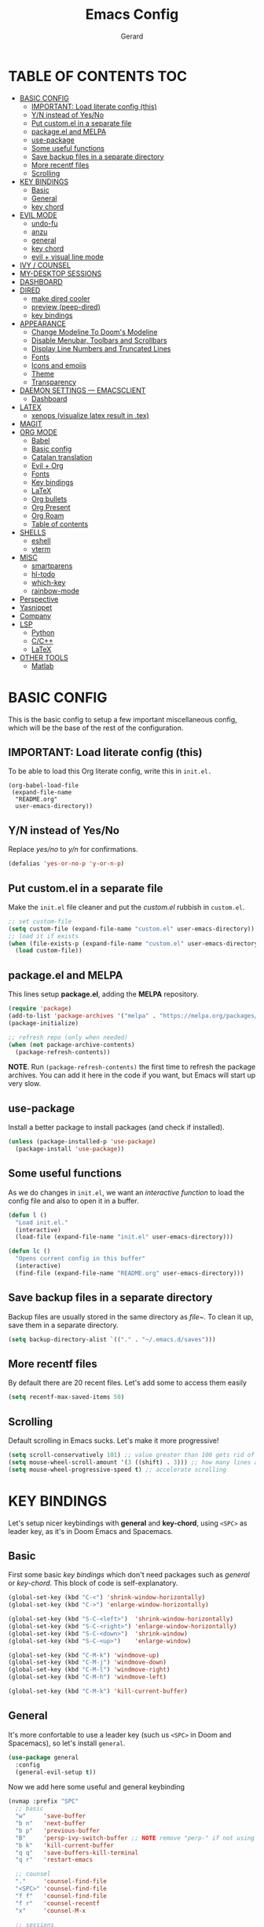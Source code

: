 #+title:  Emacs Config
#+author: Gerard
#+email:  gerrysoft@outlook.es

#+HTML_HEAD_EXTRA: <style> .TOC_2_org { display: none; } </style>
#+options: toc:nil
#+property: header-args :results silent


* TABLE OF CONTENTS :TOC:
- [[#basic-config][BASIC CONFIG]]
  - [[#important-load-literate-config-this][IMPORTANT: Load literate config (this)]]
  - [[#yn-instead-of-yesno][Y/N instead of Yes/No]]
  - [[#put-customel-in-a-separate-file][Put custom.el in a separate file]]
  - [[#packageel-and-melpa][package.el and MELPA]]
  - [[#use-package][use-package]]
  - [[#some-useful-functions][Some useful functions]]
  - [[#save-backup-files-in-a-separate-directory][Save backup files in a separate directory]]
  - [[#more-recentf-files][More recentf files]]
  - [[#scrolling][Scrolling]]
- [[#key-bindings][KEY BINDINGS]]
  - [[#basic][Basic]]
  - [[#general][General]]
  - [[#key-chord][key chord]]
- [[#evil-mode][EVIL MODE]]
  - [[#undo-fu][undo-fu]]
  - [[#anzu][anzu]]
  - [[#general-1][general]]
  - [[#key-chord-1][key chord]]
  - [[#evil--visual-line-mode][evil + visual line mode]]
- [[#ivy--counsel][IVY / COUNSEL]]
- [[#my-desktop-sessions][MY-DESKTOP SESSIONS]]
- [[#dashboard][DASHBOARD]]
- [[#dired][DIRED]]
  - [[#make-dired-cooler][make dired cooler]]
  - [[#preview-peep-dired][preview (peep-dired)]]
  - [[#key-bindings-1][key bindings]]
- [[#appearance][APPEARANCE]]
  - [[#change-modeline-to-dooms-modeline][Change Modeline To Doom's Modeline]]
  - [[#disable-menubar-toolbars-and-scrollbars][Disable Menubar, Toolbars and Scrollbars]]
  - [[#display-line-numbers-and-truncated-lines][Display Line Numbers and Truncated Lines]]
  - [[#fonts][Fonts]]
  - [[#icons-and-emojis][Icons and emojis]]
  - [[#theme][Theme]]
  - [[#transparency][Transparency]]
- [[#daemon-settings-----emacsclient][DAEMON SETTINGS --- EMACSCLIENT]]
  - [[#dashboard-1][Dashboard]]
- [[#latex][LATEX]]
  - [[#xenops-visualize-latex-result-in-tex][xenops (visualize latex result in .tex)]]
- [[#magit][MAGIT]]
- [[#org-mode][ORG MODE]]
  - [[#babel][Babel]]
  - [[#basic-config-1][Basic config]]
  - [[#catalan-translation][Catalan translation]]
  - [[#evil--org][Evil + Org]]
  - [[#fonts-1][Fonts]]
  - [[#key-bindings-2][Key bindings]]
  - [[#latex-1][LaTeX]]
  - [[#org-bullets][Org bullets]]
  - [[#org-present][Org Present]]
  - [[#org-roam][Org Roam]]
  - [[#table-of-contents][Table of contents]]
- [[#shells][SHELLS]]
  - [[#eshell][eshell]]
  - [[#vterm][vterm]]
- [[#misc][MISC]]
  - [[#smartparens][smartparens]]
  - [[#hl-todo][hl-todo]]
  - [[#which-key][which-key]]
  - [[#rainbow-mode][rainbow-mode]]
- [[#perspective][Perspective]]
- [[#yasnippet][Yasnippet]]
- [[#company][Company]]
- [[#lsp][LSP]]
  - [[#python][Python]]
  - [[#cc][C/C++]]
  - [[#latex-2][LaTeX]]
- [[#other-tools][OTHER TOOLS]]
  - [[#matlab][Matlab]]

* BASIC CONFIG
This is the basic config to setup a few important miscellaneous config, which will be the base of the rest of the configuration.

** IMPORTANT: Load literate config (this)
To be able to load this Org literate config, write this in =init.el.=
#+begin_example
(org-babel-load-file
 (expand-file-name
  "README.org"
  user-emacs-directory))
#+end_example

** Y/N instead of Yes/No
Replace /yes/no/ to /y/n/ for confirmations.
#+begin_src emacs-lisp
  (defalias 'yes-or-no-p 'y-or-n-p)
#+end_src

** Put custom.el in a separate file
Make the =init.el= file cleaner and put the /custom.el/ rubbish in =custom.el=.
#+begin_src emacs-lisp
  ;; set custom-file
  (setq custom-file (expand-file-name "custom.el" user-emacs-directory))
  ;; load it if exists
  (when (file-exists-p (expand-file-name "custom.el" user-emacs-directory))
    (load custom-file))
#+end_src

** package.el and MELPA
This lines setup *package.el*, adding the *MELPA* repository.
#+begin_src emacs-lisp
  (require 'package)
  (add-to-list 'package-archives '("melpa" . "https://melpa.org/packages/"))
  (package-initialize)
  
  ;; refresh repo (only when needed)
  (when (not package-archive-contents)
    (package-refresh-contents))
  #+end_src

*NOTE*. Run =(package-refresh-contents)= the first time to refresh the package archives. You can add it here in the code if you want, but Emacs will start up very slow.

** use-package
Install a better package to install packages (and check if installed).
#+begin_src emacs-lisp
(unless (package-installed-p 'use-package)
  (package-install 'use-package))
#+end_src

** Some useful functions 
As we do changes in =init.el=, we want an /interactive function/ to load the config file and also to open it in a buffer.
#+begin_src emacs-lisp
  (defun l ()
    "Load init.el."
    (interactive)
    (load-file (expand-file-name "init.el" user-emacs-directory)))

  (defun lc ()
    "Opens current config in this buffer"
    (interactive)
    (find-file (expand-file-name "README.org" user-emacs-directory)))
#+end_src

** Save backup files in a separate directory
Backup files are usually stored in the same directory as /file~/. To clean it up, save them in a separate directory.
#+begin_src emacs-lisp
  (setq backup-directory-alist `(("." . "~/.emacs.d/saves")))
#+end_src

** More recentf files
By default there are 20 recent files. Let's add some to access them easily
#+begin_src emacs-lisp
  (setq recentf-max-saved-items 50)
#+end_src

** Scrolling
Default scrolling in Emacs sucks. Let's make it more progressive!
#+begin_src emacs-lisp
  (setq scroll-conservatively 101) ;; value greater than 100 gets rid of half page jumping
  (setq mouse-wheel-scroll-amount '(3 ((shift) . 3))) ;; how many lines at a time
  (setq mouse-wheel-progressive-speed t) ;; accelerate scrolling
#+end_src


* KEY BINDINGS
Let's setup nicer keybindings with *general* and *key-chord*, using =<SPC>= as leader key, as it's in Doom Emacs and Spacemacs.

** Basic
First some basic /key bindings/ which don't need packages such as /general/ or /key-chord/. This block of code is self-explanatory.
#+begin_src emacs-lisp
  (global-set-key (kbd "C-<") 'shrink-window-horizontally)
  (global-set-key (kbd "C->") 'enlarge-window-horizontally)

  (global-set-key (kbd "S-C-<left>")  'shrink-window-horizontally)
  (global-set-key (kbd "S-C-<right>") 'enlarge-window-horizontally)
  (global-set-key (kbd "S-C-<down>")  'shrink-window)
  (global-set-key (kbd "S-C-<up>")    'enlarge-window)

  (global-set-key (kbd "C-M-k") 'windmove-up)
  (global-set-key (kbd "C-M-j") 'windmove-down)
  (global-set-key (kbd "C-M-l") 'windmove-right)
  (global-set-key (kbd "C-M-h") 'windmove-left)

  (global-set-key (kbd "C-M-k") 'kill-current-buffer)
#+end_src

** General
It's more confortable to use a leader key (such us =<SPC>= in Doom and Spacemacs), so let's install =general=.
#+begin_src emacs-lisp
  (use-package general
    :config
    (general-evil-setup t))
#+end_src

Now we add here some useful and general keybinding
#+begin_src emacs-lisp
  (nvmap :prefix "SPC"
    ;; basic
    "w"     'save-buffer
    "b n"   'next-buffer
    "b p"   'previous-buffer
    "B"     'persp-ivy-switch-buffer ;; NOTE remove "perp-" if not using perspective
    "b k"   'kill-current-buffer
    "q q"   'save-buffers-kill-terminal
    "q r"   'restart-emacs

    ;; counsel
    "."     'counsel-find-file
    "<SPC>" 'counsel-find-file
    "f f"   'counsel-find-file
    "f r"   'counsel-recentf
    "x"     'counsel-M-x

    ;; sessions
    "qs" 'my-desktop-save
    "qS" 'my-desktop-save-and-clear
    "ql" 'my-desktop-change

    ;; open some buffers
    "o t" 'eshell
    "o v" 'vterm

    ;; toggle
    "t v" 'visual-line-mode
    "t l" 'display-line-numbers-mode)
#+end_src

NOTE. There are more key binding definitions in this config for the suitable mode.

** key chord
Use it for defining chords like =jk= for enter normal mode, for example
#+begin_src emacs-lisp
  (use-package key-chord
    :ensure t
    :after general
    :config
    (key-chord-mode 1))
#+end_src


* EVIL MODE
Load *evil-mode* with *evil-collection* after to enable it in more buffers (dashboard, ...). Also split windows better.
#+begin_src emacs-lisp
  (use-package evil
    :ensure t
    :init                             ;; tweak evil's configuration before loading it
    (setq evil-want-integration t)    ;; This is optional since it's already set to t by default.
    (setq evil-want-keybinding nil)   ;; necessary for evil-collection
    (setq evil-vsplit-window-right t) ;; better split
    (setq evil-split-window-below t)  ;; better split
    (setq evil-undo-system 'undo-fu)  ;; undo functionality (maybe undo-tree)
    (evil-mode))
  
  (use-package evil-collection
    :ensure t
    :after evil
    :config
    ;; this is commented to enable it everywhere (see C-h v this variable)
    ;; uncomment this to enable it ONLY in the listed buffers
    ;;(setq evil-collection-mode-list '(dashboard dired ibuffer calendar))
    (evil-collection-init))
#+end_src

** undo-fu
Enable /redo/ functionality with /evil-mode/. For this, we install and enable =undo-fu=. Also, change the directory where /~undo-tree~/ files are stored, to avoid bloated project environments.
#+begin_src emacs-lisp
  ;; (use-package undo-tree
  ;;   :ensure t
  ;;   :after evil
  ;;   :config
  ;;   (global-undo-tree-mode +1)         ;; enable it
  ;;   (setq evil-undo-system 'undo-tree) ;; set the undo-system

  ;;   ;; save undo-tree files to a proper directory
  ;;   (make-directory "~/.emacs.d/undo-tree" t)
  ;;   (setq undo-tree-history-directory-alist '(("*" . "~/.emacs.d/undo-tree")
  ;;                                             (".*" . "~/.emacs.d/undo-tree"))))


  (use-package undo-fu
    :ensure t
    :after evil
    :config
    (setq evil-undo-system 'undo-fu))
#+end_src

** anzu
This is a litte package to display in /modeline/ the number of current match vs the total matches when searching. We also install =evil-anzu= to integrate it with =evil=.
#+begin_src emacs-lisp
  (use-package anzu
    :ensure t
    :config
    (setq anzu-mode-lighter "") ;; remove mode name in mode-line
    (setq anzu-deactivate-region t)
    (setq anzu-search-threshold 1000) ;; threshold of searched words
    (setq anzu-replace-threshold 50)  ;; same for replacing
    (setq anzu-replace-to-string-separator " => ")) ;;< replace A => B

  ;; integrate it with evil
  (use-package evil-anzu
    :ensure t
    :after (anzu evil)
    :config
    (global-anzu-mode))
#+end_src

** general
Now let's improve our /evil workflow/ with =general= key bindings and /chords/. This piece of code is self-documented and easy to read.
#+begin_src emacs-lisp
  ;; it's annoying with keyboard ES to type ":" and "/"
  (nvmap
    "." 'evil-ex
    "," 'evil-search-forward)
  ;; some "spacy" key bindings
  (nvmap :prefix "SPC"
    "k" 'evil-window-up
    "j" 'evil-window-down
    "l" 'evil-window-right
    "h" 'evil-window-left

    "d" 'evil-window-delete
    "s" 'evil-window-split
    "v" 'evil-window-vsplit)
#+end_src

** key chord
Now some chords for making evil commands more comfortable.
#+begin_src emacs-lisp
  (general-define-key :keymaps 'evil-insert-state-map
                      (general-chord "jk") 'evil-normal-state ;; like ESC
                      (general-chord "kj") 'evil-normal-state ;; like ESC
                      (general-chord "kw") 'save-buffer       ;; save during Insert Mode
                      (general-chord ",.") 'evil-ex)          ;; execute ":" during insert mode

  (general-define-key :keymaps 'evil-normal-state-map
                      (general-chord ",.") 'evil-ex)
#+end_src

** evil + visual line mode
With some modes (e.g. Org mode or LaTeX) we want =visual-line-mode=. So make =evil= navigate with =j/k= in this mode.
#+begin_src emacs-lisp
  (define-key evil-motion-state-map [remap evil-next-line] #'evil-next-visual-line)
  (define-key evil-motion-state-map [remap evil-previous-line] #'evil-previous-visual-line)
#+end_src


* IVY / COUNSEL
*ivy* and *counsel* improve completion for Emacs, also with /ivy-rich/ for additional descriptions and icons. Also, include some nice icons :P
#+begin_src emacs-lisp
  ;; better M-x, buffer-switch, ...
  (use-package counsel
    :ensure t
    :after ivy
    :config (counsel-mode)) ;; enable counsel everywhere

  ;; the completions
  (use-package ivy
    :ensure t
    :defer 0.1
    :diminish
    :custom
    (setq ivy-count-format "(%d/%d) ")
    (setq ivy-use-virtual-buffers t)
    (setq enable-recursive-minibuffers t)
    (setq ivy-height 15)
    :config
    (ivy-mode)) ;; enable it

  ;; put some icons
  (use-package all-the-icons-ivy-rich
    :ensure t
    :after all-the-icons
    :init (all-the-icons-ivy-rich-mode 1))

  ;; make ivy great again!
  (use-package ivy-rich
    :ensure t
    :after ivy
    :init
    (ivy-rich-mode 1)
    (setcdr (assq t ivy-format-functions-alist) #'ivy-format-function-line)) ;; highlight the line, not only the contents
#+end_src


* MY-DESKTOP SESSIONS
We'll manually setup the desktop sessions, using =desktop.el=. First set the directory where sessions are stored as well as the session history variable. All this variables and functions begin with *my-desktop*, so it's easier to search.
#+begin_src emacs-lisp
(require 'desktop)

(defvar my-desktop-session-dir
  (concat (getenv "HOME") "/.emacs.d/desktop-sessions/")
  "*Directory to save desktop sessions in")

(defvar my-desktop-session-name-hist nil
  "Desktop session name history")

#+end_src

Now we begin with this three functions, which do the following:
- Save desktop with a /name/
- Save current desktop with its name (already given)
- Save and clear desktop (kills /almost/ all buffers)
#+begin_src emacs-lisp
(defun my-desktop-save (&optional name)
  "Save desktop by name."
  (interactive)
  (unless name
    (setq name (my-desktop-get-session-name "Save session" t)))
  (when name
    (make-directory (concat my-desktop-session-dir name) t)
    (desktop-save (concat my-desktop-session-dir name) t)))

(defun my-desktop-save-current ()
  "Save current desktop"
  (interactive)
  (setq name (my-desktop-get-current-name))
  (unless name
	(message "No hi ha cap sessió carregada"))
  (when name
	(my-desktop-save name)
	(message (concat "Sessió desada: " name))))

(defun my-desktop-save-and-clear ()
  "Save and clear desktop."
  (interactive)
  (call-interactively 'my-desktop-save)
  (desktop-clear)
  (setq desktop-dirname nil))
#+end_src

Now we define the funcionts to get desktop/sessions names to be able to load them (by name).
#+begin_src emacs-lisp
(defun my-desktop-read (&optional name)
  "Read desktop by name."
  (interactive)
  (unless name
    (setq name (my-desktop-get-session-name "Load session")))
  (when name
    (desktop-clear)
    (desktop-read (concat my-desktop-session-dir name))))

(defun my-desktop-change (&optional name)
  "Change desktops by name."
  (interactive)
  (let ((name (my-desktop-get-current-name)))
    (when name
      (my-desktop-save name))
    (call-interactively 'my-desktop-read)))

(defun my-desktop-name ()
  "Return the current desktop name."
  (interactive)
  (let ((name (my-desktop-get-current-name)))
    (if name
        (message (concat "Desktop name: " name))
      (message "No named desktop loaded"))))

(defun my-desktop-get-current-name ()
  "Get the current desktop name."
  (when desktop-dirname
    (let ((dirname (substring desktop-dirname 0 -1)))
      (when (string= (file-name-directory dirname) my-desktop-session-dir)
        (file-name-nondirectory dirname)))))

(defun my-desktop-get-session-name (prompt &optional use-default)
  "Get a session name."
  (let* ((default (and use-default (my-desktop-get-current-name)))
         (full-prompt (concat prompt (if default
                                         (concat " (default " default "): ")
                                       ": "))))
    (completing-read full-prompt (and (file-exists-p my-desktop-session-dir)
                                      (delete ".." (delete "." (directory-files my-desktop-session-dir))))
                     nil nil nil my-desktop-session-name-hist default)))
#+end_src

Finally, this /hook/ will save the current session before killing emacs
#+begin_src emacs-lisp
;; define hook
(defun my-desktop-kill-emacs-hook ()
  "Save desktop before killing emacs."
  (when (file-exists-p (concat my-desktop-session-dir "Darrera sessió"))
    (setq desktop-file-modtime
          (nth 5 (file-attributes (desktop-full-file-name (concat my-desktop-session-dir "Darrera sessió"))))))
  (my-desktop-save "Darrera sessió"))

;; add that hook
(add-hook 'kill-emacs-hook 'my-desktop-kill-emacs-hook)
#+end_src


* DASHBOARD
Configure dashboard for a better welcome message.
#+begin_src emacs-lisp
  (use-package dashboard
    :ensure t
    :init
    (setq dashboard-set-heading-icons t)
    (setq dashboard-center-content t)
    (setq dashboard-set-file-icons t)
    (setq dashboard-banner-logo-title "Benvingut a Emacs!")
    (setq dashboard-startup-banner 'logo)
    :config
    (dashboard-setup-startup-hook)

    ;; integration with my-desktop
    (setq sessions (delete ".." (delete "." (directory-files my-desktop-session-dir))))
    (defun dashboard-sessions (list-size)
      (dashboard-insert-section
       "Sessions:"
       (dashboard-subseq sessions 0 list-size)
       list-size
       "s"
       `(lambda (&rest ignore) (my-desktop-read ,el))
       el))

    (add-to-list 'dashboard-item-generators  '(my-desktop-read . dashboard-sessions))
    (add-to-list 'dashboard-items '(my-desktop-read) t)

    ;; finally set the items
    (setq dashboard-items '(;(my-desktop-read . 5) ;; the previously generated list
                            (recents . 10 )
                            (bookmarks . 5)
                                          ;(projects . 3)
                            (agenda . 3)))

  (setq dashboard-item-names '(("Recent Files:" . "Fitxers recents:")
                               ("Bookmarks:" . "Preferits:")
                               ("Agenda for today:" . "Agenda d'avui:")
                               ("Agenda for the coming week:" . "Agenda:"))))
    #+end_src

    
* DIRED
First, don't create a new buffer when visiting another folder. Press =a= instead of =SPC=
#+begin_src emacs-lisp
  (put 'dired-find-alternate-file 'disabled nil)
#+end_src

** make dired cooler
Now, add some icons, open with for some extensions (pdf, images, ...)

#+begin_src emacs-lisp
  ;; icons
  (use-package all-the-icons-dired
    :ensure t
    :hook (dired-mode . all-the-icons-dired-mode))

  ;; open with
  (use-package dired-open
    :ensure t
    :config
    (setq dired-open-extensions '(("gif" . "sxiv")
                                  ("jpg" . "sxiv")
                                  ("png" . "sxiv")
                                  ("pdf" . "zathura")
                                  ("mkv" . "mpv")
                                  ("mp4" . "mpv"))))
#+end_src

** preview (peep-dired)
Preview the contents of the selected file with /peep-dired/.
#+begin_src emacs-lisp
  (use-package peep-dired
    :ensure t
    :config
    (setq peep-dired-cleanup-on-disable t) ;; kill buffer when disabling peep-dired

    ;; evil integration
    (evil-define-key 'normal peep-dired-mode-map (kbd "<SPC>") 'peep-dired-scroll-page-down
      (kbd "C-<SPC>") 'peep-dired-scroll-page-up
      (kbd "<backspace>") 'peep-dired-scroll-page-up
      (kbd "j") 'peep-dired-next-file
      (kbd "k") 'peep-dired-prev-file)
  
    (add-hook 'peep-dired-hook 'evil-normalize-keymaps))
#+end_src

** key bindings
Let's add some useful keybindings
#+begin_src emacs-lisp
  (evil-collection-define-key 'normal 'dired-mode-map
    "h" 'dired-up-directory
    "l" 'dired-open-file ;; 'dired-find-file if dired-open is not installed
    "p" 'peep-dired)
#+end_src


* APPEARANCE
Make GNU Emacs look cool.

** Change Modeline To Doom's Modeline
Let's make the modeline cool.
#+begin_src emacs-lisp
  (use-package doom-modeline
    :ensure t
    :config
    (doom-modeline-mode 1))
#+end_src

** Disable Menubar, Toolbars and Scrollbars
Get rid of annoying bars.
#+begin_src emacs-lisp
(menu-bar-mode -1)
(tool-bar-mode -1)
(scroll-bar-mode -1)
#+end_src

** Display Line Numbers and Truncated Lines
Relative line numbers (except in some buffers)
#+begin_src emacs-lisp
  (require 'display-line-numbers)
  ; this defines the modes where there aren't line numbers
  (defcustom display-line-numbers-exempt-modes '(org-mode matlab-shell-mode dashboard-mode which-key-mode vterm-mode eshell-mode shell-mode term-mode ansi-term-mode treemacs-mode)
    "Major modes on which to disable the linum mode, exempts them from global requirement."
    :group 'display-line-numbers
    :type 'list
    :version "green")

  (defun display-line-numbers--turn-on ()
    "Turn on line numbers but excempting certain majore modes defined in `display-line-numbers-exempt-modes'."
    (if (and
     (not (member major-mode display-line-numbers-exempt-modes))
     (not (minibufferp)))
    (display-line-numbers-mode)))

  ;; enable line numbers mode
  (global-display-line-numbers-mode)

  ;; set style (comment out to disable relative numbering)
  (setq display-line-numbers-type 'relative)

  (set-default 'truncate-lines t)
#+end_src

** Fonts
<<appearance-fonts>>
This is the font I use in Emacs (/Hack/). The arch package to install this font is =ttf-hack=. Also we put the comments in /italics/.
#+begin_src emacs-lisp
  ;; default font
  (set-face-attribute 'default nil :font "Hack" :height 120)
  ;; fixed-pitch font
  (custom-set-faces '(fixed-pitch ((t (:family "Hack" :height 0.9)))))
  ;; variable-pitch font
  (custom-set-faces '(variable-pitch ((t (:family "Ubuntu" :height 1.21)))))
  ;; this is for emacsclient
  (add-to-list 'default-frame-alist '(font . "Hack 11"))
  ;; coments in italics
  (set-face-attribute 'font-lock-comment-face nil
                      :slant 'italic)

#+end_src

** Icons and emojis
Take advantage of GUI and put icons!
#+begin_src emacs-lisp
  (use-package all-the-icons
    :ensure t)
  (use-package emojify
    :hook (after-init . global-emojify-mode))
#+end_src

*NOTE*: To install /all-the-icons/ font, do =M-x= =all-the-icons-install-fonts=.

** Theme
Install a bunch of great themes (/doom-themes/). By default it loads *doom-palenight* theme.
#+begin_src emacs-lisp
  (use-package doom-themes
    :ensure t)
  
  (setq doom-themes-enable-bold t    ;; if nil, bold is universally disabled
        doom-themes-enable-italic t) ;; if nil, italics is universally disabled

  ;; load this theme
  (load-theme 'doom-palenight t)
#+end_src

/NOTE/: In =doom-one= theme, the color of the number line can be confused with the background. To change it, edit the theme file
(in the =~/.emacs.d/elpa/= folder and change the color =base3= to something lighter or customize it)

** Transparency
Set some transparency to all frames (the selected one and as default option). In this example, its used a 90% opacity for all active frames and 85% for inactive ones.

Also, we implement an interactive function =toggle-transparency= to toggle the transparency, which can be toggled with =SPC t t.=
#+begin_src emacs-lisp
  (set-frame-parameter (selected-frame) 'alpha '(90 . 85)) ;; (active . inactive)
  (add-to-list 'default-frame-alist '(alpha . (90 . 85)))  ;; (active . inactive)

  ;; from Emacs Wiki
  (defun toggle-transparency ()
    (interactive)
    (let ((alpha (frame-parameter nil 'alpha)))
      (set-frame-parameter
       nil 'alpha
       (if (eql (cond ((numberp alpha) alpha)
                      ((numberp (cdr alpha)) (cdr alpha))
                      ;; Also handle undocumented (<active> <inactive>) form.
                      ((numberp (cadr alpha)) (cadr alpha)))
                100)
           '(90 . 85) '(100 . 100)))))


  (nvmap :prefix "SPC"
    "t t" 'toggle-transparency)
#+end_src


* DAEMON SETTINGS --- EMACSCLIENT
To be able to work with =emacsclient=, we have to fix some frame settings.

** Dashboard
This sets the /dashboard/ as the initial buffer.
#+begin_src emacs-lisp
  (setq initial-buffer-choice (lambda () (get-buffer "*dashboard*"))) ;; show it at startup
#+end_src


* LATEX
We install the =auctex= environment with the following functionality:
- Preview with =zathura= PDF Viewer
- /Synctex/ support (jump to line in /.tex/ file)

#+caption: Key bindings
| Key | Command            | Description         |
|-----+--------------------+---------------------|
| =C-c= | =TeX-command-master= | Compile or preview. |

#+begin_src emacs-lisp
  (use-package latex
    :ensure auctex
    :hook ((LaTeX-mode . visual-line-mode) ;; word-wrap
           (LaTeX-mode . flyspell-mode)    ;; check spelling
           (LaTeX-mode . LaTeX-math-mode)  ;; add math mode
           (LaTeX-mode . turn-on-reftex)
           (LaTeX-mode . company-auctex-init))
    :config
    (setq TeX-auto-save t)        ;; autosave files
    (setq TeX-save-query nil)     ;; don't prompt for save
    (setq TeX-parse-self t)
    (setq-default TeX-master nil) ;; ask for master file
  
    (TeX-source-correlate-mode)
    (TeX-PDF-mode)
    (setq reftex-plug-into-AUCTeX t)

    ;; zathura as viewer
    (add-to-list 'TeX-view-program-list
                 '("Zathura"
                   ("zathura " ;; synctex
                    (mode-io-correlate " --synctex-forward \"%n:0:%b\" -x \"emacsclient +%{line} %{input}\" ")
                    " %o")
                   "zathura"))
    (add-to-list 'TeX-view-program-selection '(output-pdf "Zathura")))
#+end_src

** xenops (visualize latex result in .tex)
With =xenops= we can visualize the result of tables, math and more in the current /.tex/ file. Execute =M-x xenops-render= to render in current /.tex/ file.
#+begin_src emacs-lisp
  (use-package xenops
    :ensure t
    :hook (LaTeX-mode . xenops-mode)
    :config
    ;; set math images bigger
    (setq xenops-math-image-scale-factor 1.1)
    (setq xenops-math-image-current-scale-factor 1.1))
#+end_src


* MAGIT
/Magit/ is the /git/ client for Emacs.
#+begin_src emacs-lisp
  (use-package magit
    :ensure t)
#+end_src


* ORG MODE
=Org mode= is the Emacs major mode. Let's rice it a little bit.

** Babel
/babel/ can execute source code in Org mode and has syntax hightlighting. Just add =(lang . t)= to enable a language (or =nil=) no disable it.

You can check which languages are available [[https://orgmode.org/worg/org-contrib/babel/languages/index.html][here]].
#+begin_src emacs-lisp
  (org-babel-do-load-languages
   'org-babel-load-languages
   '((emacs-lisp . t)
     (shell . t)
     (C . t)
     (lua . t)
     (python . t)))
#+end_src

** Basic config
Set some variables.
#+begin_src emacs-lisp
  (add-hook 'org-mode-hook 'org-indent-mode) ;; indent headings and content 

  ;; create directory and files if dir doesn't exist
  (unless (file-exists-p "~/org")
    (make-directory "~/org" t)
    (write-region "" nil "~/org/agenda.org"))

  ;; set variables
  (setq org-directory "~/org/"
        org-agenda-files '("~/org/agenda.org")
        org-default-notes-file (expand-file-name "notes.org" org-directory)
        org-ellipsis " ▼ " ;; better than ...
        org-log-done 'time
        org-journal-dir "~/org/journal/"
        org-journal-date-format "%B %d, %Y (%A) "
        org-journal-file-format "%d-%m-%Y.org"
        org-hide-emphasis-markers t        ;; hide /, * for emphasis
        org-src-preserve-indentation nil   ;; preserve indentarion when exporting code blocks
        org-src-tab-acts-natively t
        org-edit-src-content-indentation 2 ;; indent the code
        org-image-actual-width '(500)      ;; width for Org images
        org-src-fontify-natively t         ;; use native block codes
        org-confirm-babel-evaluate nil)    ;; don't ask for evaluation babel

  ;; start Org mode with visual-line-mode
  (add-hook 'org-mode-hook 'visual-line-mode)
#+end_src

** Catalan translation
Here we start the weeks on mondays, not saturdays. And also the names are different. So let's change it
#+begin_src emacs-lisp
  (require 'calendar)
  (setq calendar-day-header-array ["dg" "dl" "dt" "dc" "dj" "dv" "ds"]) ;; sunday to saturday
  (setq calendar-day-name-array
        ["diumenge" "dilluns" "dimarts" "dimecres" "dijous" "divendres" "dissabte"])
  (setq calendar-month-abbrev-array
        ["Gen" "Feb" "Mar" "Abr" "Mai" "Jun"
         "Jul" "Ago" "Set" "Oct" "Nov" "Dec"])
  (setq calendar-month-name-array
        ["gener" "febrer" "març"
         "abril" "maig" "juny"
         "juliol" "agost" "setembre"
         "octubre" "novembre" "decembre"])

  (setq calendar-week-start-day 1)              ;; start on monday
  (setq org-icalendar-timezone "Europe/Madrid") ;; timezone
  (setq calendar-date-style 'european)          ;; iso (y-m-d), european (d-m-y), american (m-d-y)
#+end_src

** Evil + Org
Integrate =Evil mode= with =Org mode=
#+begin_src emacs-lisp
  (use-package evil-org
    :ensure t
    :after org
    :hook (org-mode . evil-org-mode)
    :config
    (require 'evil-org-agenda)
    (evil-org-agenda-set-keys)) 
#+end_src

** Fonts
We want a non-monospace font for Org files. However, we need the source blocks to be monospaces.

See [[appearance-fonts][font section]] for the =fixed-pitch= definition.
#+begin_src emacs-lisp
  ;; enable variable-pitch-mode to setup differents fonts.
  ;;This doesn't work with relative line numbers
  (add-hook 'org-mode-hook 'variable-pitch-mode)

  ;; set default font
  (defun my/org-fonts ()
    ;; items in this list will be displayed in variable font
    ;; format: name height weight
    (dolist (face '((org-default 1.0 regular)
                    (org-document-title 2.0 ultra-bold)
                    (org-document-info 1.2 bold)
                    (org-level-1 1.5 ultra-bold)
                    (org-level-2 1.3 bold)
                    (org-level-3 1.1 bold)
                    (org-level-4 1.0 semi-bold)
                    (org-level-5 1.1 normal)
                    (org-level-6 1.1 normal)
                    (org-level-7 1.1 normal)
                    (org-level-8 1.1 normal)))
      (set-face-attribute (nth 0 face) nil :font "Ubuntu" :weight (nth 2 face) :height (nth 1 face)))

    ;; Ensure that anything that should be fixed-pitch in Org files appears that way
    (set-face-attribute 'org-block nil :foreground nil :inherit 'fixed-pitch)
    (set-face-attribute 'org-code nil   :inherit '(shadow fixed-pitch))
    (set-face-attribute 'org-verbatim nil :inherit '(shadow fixed-pitch))
    (set-face-attribute 'org-special-keyword nil :inherit '(font-lock-comment-face fixed-pitch))
    (set-face-attribute 'org-meta-line nil :inherit '(font-lock-comment-face fixed-pitch))
    (set-face-attribute 'org-checkbox nil :inherit 'fixed-pitch)
    (set-face-attribute 'org-table nil :inherit 'fixed-pitch))

  (my/org-fonts)
  ;;(add-hook 'org-mode-hook 'my/org-fonts) ;; load it in org-mode
#+end_src
** Key bindings
Better keybindings for /Org mode/. (using the =SPC g= prefix)
#+begin_src emacs-lisp
  (nvmap :prefix "SPC"
    "g c" 'org-ctrl-c-ctrl-c
    "g o" 'org-open-at-point
    "g k" 'org-toggle-checkbox)
#+end_src

** LaTeX
Integrate \(\LaTeX\) inside =Org mode=. Just adjust some variables
#+begin_src emacs-lisp
  ;; don't make trash in the working directory, send images to /tmp
  (setq org-latex-preview-ltxpng-directory "/tmp/ltximg/")

  ;; scale rendered latex
  (setq org-format-latex-options (plist-put org-format-latex-options :scale 1.25))
#+end_src

** Org bullets
Display better bullets in Org Mode with /org-bullets/.
#+begin_src emacs-lisp
  (use-package org-bullets
    :ensure t
    :hook (org-mode . org-bullets-mode))
#+end_src

** Org Present
This is an engine to present Org files in a more beautiful ways. We want:

- Center content in screen
- Variable font pitch for content
  
#+begin_src emacs-lisp
  ;; org present package
  (use-package org-present
    :ensure t)

  ;; to center text
  (use-package visual-fill-column
    :ensure t
    :init
    (setq visual-fill-column-width 120
          visual-fill-column-center-text t))

  ;; start and end hooks
  (defun my/org-present-start ()
    ;; Center the presentation and wrap lines
    (visual-fill-column-mode 1)
    (variable-pitch-mode 1)
    (display-line-numbers-mode 0)
    (visual-line-mode 1))

  (defun my/org-present-end ()
    ;; Stop centering the document
    (visual-fill-column-mode 0)
    (variable-pitch-mode 0)
    (display-line-numbers-mode 1)
    (visual-line-mode 0))

  (add-hook 'org-present-mode-hook 'my/org-present-start)
  (add-hook 'org-present-mode-quit-hook 'my/org-present-end)
#+end_src
** Org Roam
With /Org Roam/ you can create your own wiki (via /nodes/) in /Org mode/ and navigate through it quickly.

NOTE 1. It might spend some time to install the /EmacSQL/ library to get /Org roam/ installed.
NOTE 2. You should define =org-roam-directory= as a new empty directory and create it using =mkdir=, for example.
#+begin_src emacs-lisp
  (use-package org-roam
    :ensure t
    :init
    (setq org-roam-v2-ack t) ;; don't prompt for compatibility issues
    :custom
    (org-roam-directory "~/org/roam")           ;; directory
    (org-roam-completion-everywhere t)          ;; complete links
    :bind (("C-c n l" . org-roam-buffer-toggle) ;; toggle buffer
           ("C-c n f" . org-roam-node-find)     ;; find node by title/alias
           ("C-c n i" . org-roam-node-insert)   ;; create new node
           :map org-mode-map
           ("C-M-i"    . completion-at-point))
    :config
    (org-roam-setup))
#+end_src

** Table of contents
Make a *TOC* automatically using =:TOC= or =:TOC_2_org:= for better support.
#+begin_src emacs-lisp
  (use-package toc-org
    :commands toc-org-enable
    :init (add-hook 'org-mode-hook 'toc-org-enable))
#+end_src


* SHELLS
** eshell
The shell written in elisp. Let's setup some syntax highlight and a few variables to make it better.
#+begin_src emacs-lisp
  ;; syntax highlighting
  (use-package eshell-syntax-highlighting
    :ensure t
    :after esh-mode
    :config
    (eshell-syntax-highlighting-global-mode +1))

  ;; variables
  (setq eshell-aliases-file (concat user-emacs-directory "eshell/aliases")
        eshell-history-size 5000
        eshell-buffer-maximum-lines 5000
        eshell-prefer-lisp-functions nil           ;; prefer unix rather than elisp syntax
        eshell-hist-ignoredups t                   ;; ignore repetitions in history
        eshell-scroll-to-bottom-on-input t         ;; when type go to bottom
        eshell-destroy-buffer-when-process-dies t  ;; kill buffer when exit eshell
        eshell-visual-commands'("bash" "fish" "htop" "ssh" "top" "zsh"))
#+end_src

** vterm
Vterm is a complete terminal emulator in Emacs. It has all you expect.
#+begin_src emacs-lisp
  (use-package vterm
    :ensure t
    :config
    (setq vterm-max-scrollback 10000))
#+end_src


* MISC
Some /useful/ parts of Emacs that don't deserve a separate heading.

** smartparens
Match brackets while typing with =smartparens= packages.
#+begin_src emacs-lisp
  (use-package smartparens
    :ensure t
    :init
    ;; default config
    (require 'smartparens-config)

    ;; Org mode (make it more latex)
    (sp-local-pair 'org-mode "\\[" "\n\\]")
    (sp-local-pair 'org-mode "$" "$")
    (sp-local-pair 'org-mode "'" "'" :actions '(rem))
    (sp-local-pair 'org-mode "=" "=" :actions '(rem))
    (sp-local-pair 'org-mode "\\left(" "\\right)" :trigger "\\l(" :post-handlers '(sp-latex-insert-spaces-inside-pair))
    (sp-local-pair 'org-mode "\\left[" "\\right]" :trigger "\\l[" :post-handlers '(sp-latex-insert-spaces-inside-pair))
    (sp-local-pair 'org-mode "\\left\\{" "\\right\\}" :trigger "\\l{" :post-handlers '(sp-latex-insert-spaces-inside-pair))
    (sp-local-pair 'org-mode "\\left|" "\\right|" :trigger "\\l|" :post-handlers '(sp-latex-insert-spaces-inside-pair))

    ;; latex mode
    (sp-local-pair 'latex-mode "\\[" "\n\\]")
    ;;(sp-local-pair 'latex-mode "\\[" "\\]" :trigger "\\l(" :post-handlers '(sp-latex-insert-spaces-inside-pair))
    (sp-local-pair 'latex-mode "\\left(" "\\right)" :trigger "\\l(" :post-handlers '(sp-latex-insert-spaces-inside-pair))
    (sp-local-pair 'latex-mode "\\left[" "\\right]" :trigger "\\l[" :post-handlers '(sp-latex-insert-spaces-inside-pair))
    (sp-local-pair 'latex-mode "\\left\\{" "\\right\\}" :trigger "\\l{" :post-handlers '(sp-latex-insert-spaces-inside-pair))
    (sp-local-pair 'latex-mode "\\left|" "\\right|" :trigger "\\l|" :post-handlers '(sp-latex-insert-spaces-inside-pair))

    ;; enable it in all buffers
    (smartparens-global-mode +1))
#+end_src

** hl-todo
Highlight *TODO*, *NOTE*, ... and more on every buffer with =hl-todo.el=!
#+begin_src emacs-lisp
  (use-package hl-todo
    :ensure t
    :init
    (global-hl-todo-mode +1))

  ;; make it work in Org mode
  (add-hook 'org-mode-hook 'hl-todo-mode)
#+end_src

** which-key
It's impossible to remember all the bloated /Emacs/ config and all its keys. Therefore, =which-key=
help us
#+begin_src emacs-lisp
  (use-package which-key
    :ensure t
    :config
    (setq which-key-add-column-padding 3)
    (which-key-mode +1))
#+end_src

** rainbow-mode
Colorize code. This is useful for frontend developing are for brackets in lisp
#+begin_src emacs-lisp
  (use-package rainbow-mode
    :ensure t
    :hook ((python-mode . rainbow-mode)
           (web-mode . rainbow-mode)
           (LaTeX-mode . rainbow-mode)
           (shell-mode . rainbow-mode)
           (lisp-mode . rainbow-mode)
           (emacs-lisp-mode . rainbow-mode)
           (text-mode . rainbow-mode)
           (conf-unix-mode . rainbow-mode)
           (org-mode . rainbow-mode)))

    (use-package rainbow-delimiters
      :ensure t
      :hook ((org-mode . rainbow-delimiters-mode)
             (lisp-mode . rainbow-delimiters-mode)
             (emacs-lisp-mode . rainbow-delimiters-mode)))
#+end_src

*** Syntax Table
The syntax table provides info about how the syntax of the buffer (depends on the major mode). For instance, in =Org mode= the syntax table treat =< >= as delimiters, but it's annoying because =rainbow-delimiters= pick the delimiters from the syntax table.

This table is the same of the current one but removing the =< >= delimiters.
#+begin_src emacs-lisp
  (defun set-my-table ()
    "Unset </> as delimiters"
    (interactive)
    (defvar no-angular-syntax-table
      (let ((table (make-syntax-table)))
        (modify-syntax-entry ?< "w" table)
        (modify-syntax-entry ?> "w" table)
        table))

    (set-syntax-table no-angular-syntax-table))

  ;; add it to some modes
  (add-hook 'org-mode-hook 'set-my-table)
#+end_src


* Perspective
Perspective is a package to create "separate workspaces" upon Emacs.
#+begin_src emacs-lisp
  (use-package perspective
    :ensure t  ; use `:straight t` if using straight.el!
    :bind (("C-x k" . persp-kill-buffer*))
    :custom
    (persp-mode-prefix-key (kbd "C-x x"))
    :config
    (nvmap :prefix "SPC"
      "p s" 'persp-switch
      "p 0" 'persp-switch-by-number
      "p n" 'persp-next
      "p p" 'persp-prev
      "p a" 'persp-add-buffer
      "p A" 'persp-set-buffer
      "p k" 'persp-remove-buffer
      "p c" 'persp-kill)
    :init
    (persp-mode))
#+end_src


* Yasnippet
An extensible snippet plugin for managing snippets.

You can check/edit the available snippets in the current buffer by =M-x yas-visit-snippet-file= or create a new one with =M-x yas-new-snippet= for this mode.
#+begin_src emacs-lisp
  ;; yasnippet
  (use-package yasnippet
    :ensure t
    :config
    (yas-global-mode))

  ;; some default great snippets
  (use-package yasnippet-snippets
    :after yasnippet
    :ensure t)
#+end_src


* Company
Let's set up completions with company.
#+begin_src emacs-lisp
  (use-package company
    :ensure t)
#+end_src


* LSP
=Lsp mode= is a major mode in Emacs to make it a full IDE. Just make the base install and then install the servers for the languages you need (see subsections or [[https://emacs-lsp.github.io/lsp-mode/page/languages/][LSP Languages]])
#+begin_src emacs-lisp
  (use-package lsp-mode
    :ensure t
    :init
    ;; set prefix for lsp-command-keymap (few alternatives - "C-l", "C-c l")
    (setq lsp-keymap-prefix "C-l")
    :hook (;; add hooks by (python-mode . lsp), for example
           ;; In this config hooks are set in each subsection
           ;; if you want which-key integration
           (lsp-mode . lsp-enable-which-key-integration))
    :commands lsp)

  ;; optionally
  (use-package lsp-ui :ensure t :commands lsp-ui-mode)
  ;; integration with ivy
  (use-package lsp-ivy :ensure t :commands lsp-ivy-workspace-symbol)
  (use-package lsp-treemacs :ensure t :commands lsp-treemacs-errors-list)

  ;; optionally if you want to use debugger
  (use-package dap-mode)
  ;; (use-package dap-LANGUAGE) to load the dap adapter for your language
#+end_src

** Python
Run this as /sudo/ to install it in the computer
#+begin_src sh
  pip install 'python-lsp-server[all]'
#+end_src

Enable =lsp=.
#+begin_src emacs-lisp :exports nil :eval never-export
  (add-to-list 'lsp-enabled-clients 'pylsp)
  (add-hook 'python-mode-hook 'lsp)
#+end_src

** C/C++
Install =clang= and =clang-tools= or =clangd= if /clangd/ is not installed. Then, add /clangd/ to =lsp-enabled-clients= list:
#+begin_src emacs-lisp
  (add-to-list 'lsp-enabled-clients 'clangd)

  ;; add hook
  (add-hook 'c-mode-hook 'lsp)
  (add-hook 'c++-mode-hook 'lsp)

  ;; also set some indentation for C/C++
  (setq-default tab-width 4)
  (setq-default c-basic-offset 4)
  (setq-default c++-basic-offset 4)
  (setq-default indent-tabs-mode nil)
#+end_src

NOTE. To setup formatting with clang, you shall generate an example file for everey project to select options. Run this command to generate the file.
#+begin_src sh
  clang-format -style=llvm -dump-config > .clang-format
#+end_src

You can also set a basic template file as the following (file /.clang-format/):
#+begin_example
---
BasedOnStyle LLVM
IndentWidth 4
...
#+end_example

It may be useful to put a default one in /$HOME/ as a backup.

** LaTeX
This is not superuseful as C/C++, for example, but it completes some things and it follows references, which is important.

Install =luarocks= and then execute the following command to install the server =digest=:
#+begin_src sh
  luarocks --server http://luarocks.org/dev install digestif
#+end_src

Now set up this server for LaTeX.
#+begin_src emacs-lisp
  (add-to-list 'lsp-enabled-clients 'digestif)
  
  (setq lsp-tex-server 'digestif)
  (add-hook 'LaTeX-mode-hook 'lsp)
#+end_src


* OTHER TOOLS
** Matlab
Yes, sometimes I have to use /matlab/ for some porpouses :(. But it's better here in Emacs!
#+begin_src emacs-lisp
  (use-package matlab-mode
    :ensure t
    :mode "\\.m\\'"
    :commands (matlab-shell)
    :config (setq matlab-indent-function-body t))
#+end_src
